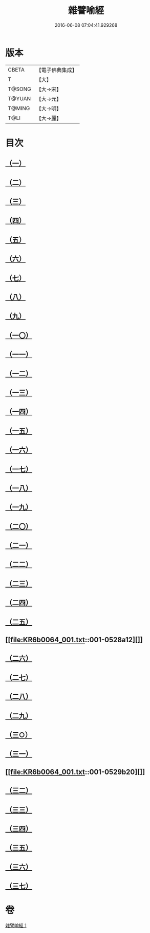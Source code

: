 #+TITLE: 雜譬喻經 
#+DATE: 2016-06-08 07:04:41.929268

* 版本
 |     CBETA|【電子佛典集成】|
 |         T|【大】     |
 |    T@SONG|【大→宋】   |
 |    T@YUAN|【大→元】   |
 |    T@MING|【大→明】   |
 |      T@LI|【大→麗】   |

* 目次
** [[file:KR6b0064_001.txt::001-0522c5][（一）]]
** [[file:KR6b0064_001.txt::001-0522c21][（二）]]
** [[file:KR6b0064_001.txt::001-0523a7][（三）]]
** [[file:KR6b0064_001.txt::001-0523a28][（四）]]
** [[file:KR6b0064_001.txt::001-0523b7][（五）]]
** [[file:KR6b0064_001.txt::001-0523b25][（六）]]
** [[file:KR6b0064_001.txt::001-0523c13][（七）]]
** [[file:KR6b0064_001.txt::001-0523c29][（八）]]
** [[file:KR6b0064_001.txt::001-0524a21][（九）]]
** [[file:KR6b0064_001.txt::001-0525a16][（一〇）]]
** [[file:KR6b0064_001.txt::001-0525b9][（一一）]]
** [[file:KR6b0064_001.txt::001-0525b20][（一二）]]
** [[file:KR6b0064_001.txt::001-0525b24][（一三）]]
** [[file:KR6b0064_001.txt::001-0525b29][（一四）]]
** [[file:KR6b0064_001.txt::001-0525c10][（一五）]]
** [[file:KR6b0064_001.txt::001-0526a13][（一六）]]
** [[file:KR6b0064_001.txt::001-0526b20][（一七）]]
** [[file:KR6b0064_001.txt::001-0526c11][（一八）]]
** [[file:KR6b0064_001.txt::001-0526c21][（一九）]]
** [[file:KR6b0064_001.txt::001-0527a5][（二〇）]]
** [[file:KR6b0064_001.txt::001-0527a25][（二一）]]
** [[file:KR6b0064_001.txt::001-0527b29][（二二）]]
** [[file:KR6b0064_001.txt::001-0527c9][（二三）]]
** [[file:KR6b0064_001.txt::001-0527c21][（二四）]]
** [[file:KR6b0064_001.txt::001-0528a4][（二五）]]
** [[file:KR6b0064_001.txt::001-0528a12][]]
** [[file:KR6b0064_001.txt::001-0528a24][（二六）]]
** [[file:KR6b0064_001.txt::001-0528b10][（二七）]]
** [[file:KR6b0064_001.txt::001-0528c11][（二八）]]
** [[file:KR6b0064_001.txt::001-0528c29][（二九）]]
** [[file:KR6b0064_001.txt::001-0529a18][（三○）]]
** [[file:KR6b0064_001.txt::001-0529b9][（三一）]]
** [[file:KR6b0064_001.txt::001-0529b20][]]
** [[file:KR6b0064_001.txt::001-0529c1][（三二）]]
** [[file:KR6b0064_001.txt::001-0529c22][（三三）]]
** [[file:KR6b0064_001.txt::001-0530a13][（三四）]]
** [[file:KR6b0064_001.txt::001-0530c13][（三五）]]
** [[file:KR6b0064_001.txt::001-0530c20][（三六）]]
** [[file:KR6b0064_001.txt::001-0531a3][（三七）]]

* 卷
[[file:KR6b0064_001.txt][雜譬喻經 1]]

